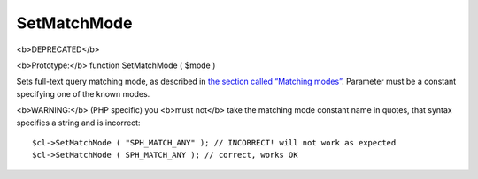 SetMatchMode
~~~~~~~~~~~~

<b>DEPRECATED</b>

<b>Prototype:</b> function SetMatchMode ( $mode )

Sets full-text query matching mode, as described in `the section called
“Matching modes” <../../matching_modes.rst>`__. Parameter must be a
constant specifying one of the known modes.

<b>WARNING:</b> (PHP specific) you <b>must not</b> take the matching
mode constant name in quotes, that syntax specifies a string and is
incorrect:

::


    $cl->SetMatchMode ( "SPH_MATCH_ANY" ); // INCORRECT! will not work as expected
    $cl->SetMatchMode ( SPH_MATCH_ANY ); // correct, works OK

